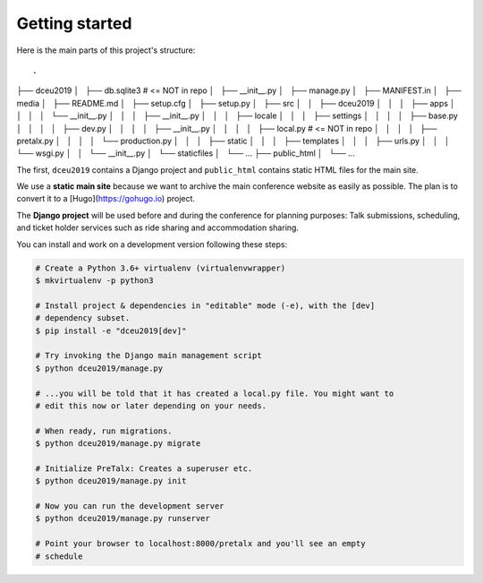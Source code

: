 Getting started
===============

Here is the main parts of this project's structure::

.
├── dceu2019
│   ├── db.sqlite3  # <= NOT in repo
│   ├── __init__.py
│   ├── manage.py
│   ├── MANIFEST.in
│   ├── media
│   ├── README.md
│   ├── setup.cfg
│   ├── setup.py
│   ├── src
│   │   ├── dceu2019
│   │   │   ├── apps
│   │   │   │   └── __init__.py
│   │   │   ├── __init__.py
│   │   │   ├── locale
│   │   │   ├── settings
│   │   │   │   ├── base.py
│   │   │   │   ├── dev.py
│   │   │   │   ├── __init__.py
│   │   │   │   ├── local.py  # <= NOT in repo
│   │   │   │   ├── pretalx.py
│   │   │   │   └── production.py
│   │   │   ├── static
│   │   │   ├── templates
│   │   │   ├── urls.py
│   │   │   └── wsgi.py
│   │   └── __init__.py
│   └── staticfiles
│       └── ...
├── public_html
│   └── ...


The first, ``dceu2019`` contains a Django project and ``public_html`` contains
static HTML files for the main site.

We use a **static main site** because we want to archive the main conference
website as easily as possible. The plan is to convert it to a
[Hugo](https://gohugo.io) project.

The **Django project** will be used before and during the conference for
planning purposes: Talk submissions, scheduling, and ticket holder services such
as ride sharing and accommodation sharing.

You can install and work on a development version following these steps:

.. code-block:: console

  # Create a Python 3.6+ virtualenv (virtualenvwrapper)
  $ mkvirtualenv -p python3
  
  # Install project & dependencies in "editable" mode (-e), with the [dev]
  # dependency subset.
  $ pip install -e "dceu2019[dev]"
  
  # Try invoking the Django main management script
  $ python dceu2019/manage.py

  # ...you will be told that it has created a local.py file. You might want to
  # edit this now or later depending on your needs.
  
  # When ready, run migrations.
  $ python dceu2019/manage.py migrate

  # Initialize PreTalx: Creates a superuser etc.
  $ python dceu2019/manage.py init

  # Now you can run the development server
  $ python dceu2019/manage.py runserver

  # Point your browser to localhost:8000/pretalx and you'll see an empty
  # schedule

